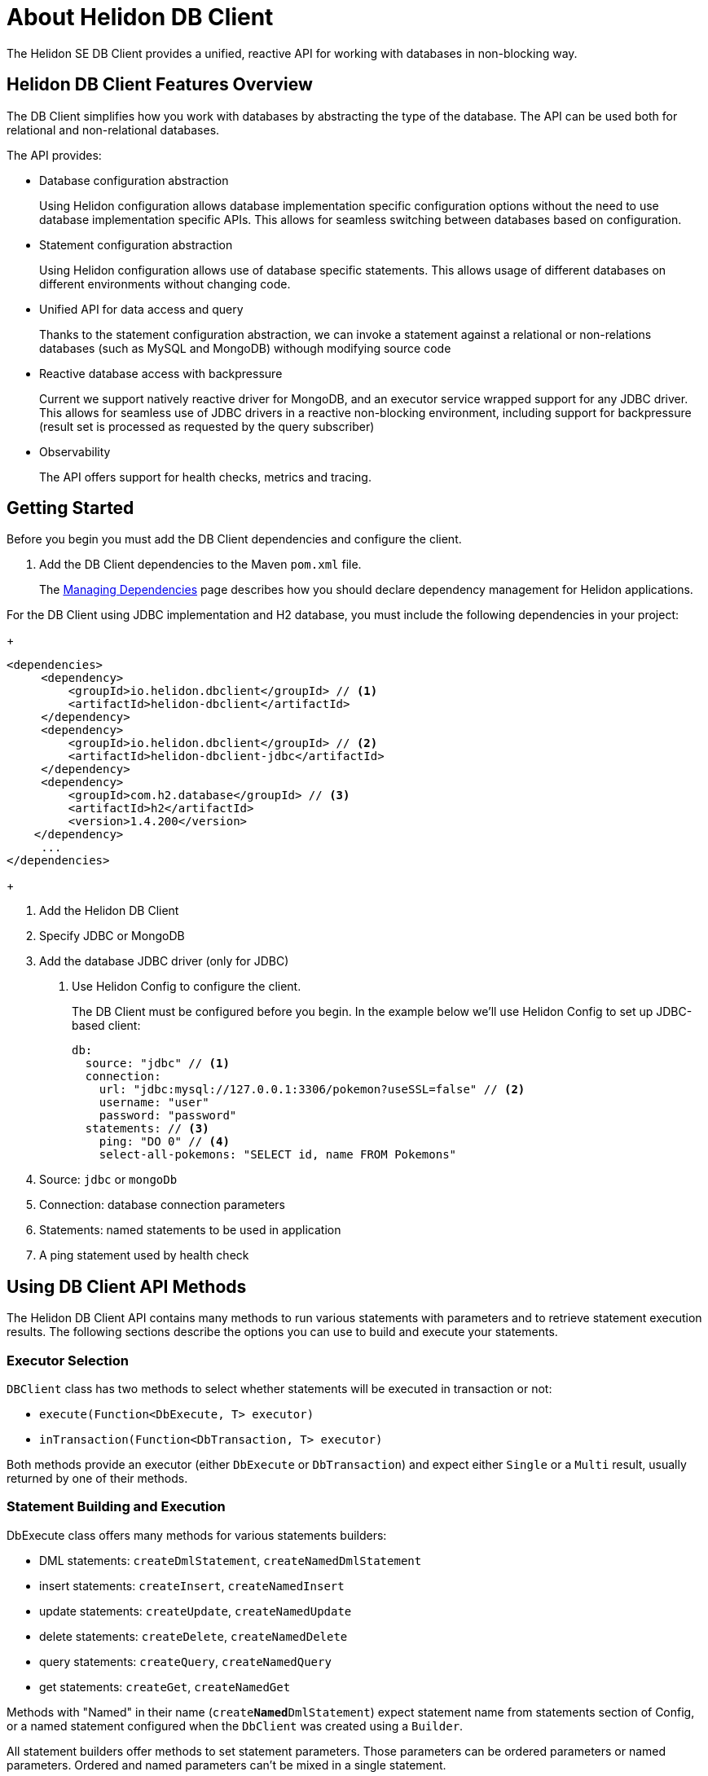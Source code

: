 ///////////////////////////////////////////////////////////////////////////////

    Copyright (c) 2020 Oracle and/or its affiliates.

    Licensed under the Apache License, Version 2.0 (the "License");
    you may not use this file except in compliance with the License.
    You may obtain a copy of the License at

        http://www.apache.org/licenses/LICENSE-2.0

    Unless required by applicable law or agreed to in writing, software
    distributed under the License is distributed on an "AS IS" BASIS,
    WITHOUT WARRANTIES OR CONDITIONS OF ANY KIND, either express or implied.
    See the License for the specific language governing permissions and
    limitations under the License.

///////////////////////////////////////////////////////////////////////////////

= About Helidon DB Client

:description: Helidon DB Client
:keywords: helidon, se, database, dbclient
:h1Prefix: SE & MP 



The Helidon SE DB Client provides a unified, reactive API for working with databases in non-blocking way. 

== Helidon DB Client Features Overview

The DB Client simplifies how you work with databases by abstracting the type of the database.
The API can be used both for relational and non-relational databases.

The API provides:

* Database configuration abstraction
+
Using Helidon configuration allows database implementation specific configuration options
without the need to use database implementation specific APIs. This allows for seamless switching between databases
based on configuration.

* Statement configuration abstraction
+
Using Helidon configuration allows use of database specific statements. This allows usage of
different databases on different environments without changing code.

* Unified API for data access and query
+
Thanks to the statement configuration abstraction, we can invoke a statement against a relational
or non-relations databases (such as MySQL and MongoDB) withough modifying source code

* Reactive database access with backpressure
+
Current we support natively reactive driver for MongoDB, and an executor service wrapped
support for any JDBC driver.
This allows for seamless use of JDBC drivers in a reactive non-blocking environment, including support
for backpressure (result set is processed as requested by the query subscriber)

* Observability +
+
The API offers support for health checks, metrics and tracing.


== Getting Started

Before you begin you must add the DB Client dependencies and configure the client.

. Add the DB Client dependencies to the Maven `pom.xml` file. 
+
The <<about/04_managing-dependencies.adoc, Managing Dependencies>> page describes how you
should declare dependency management for Helidon applications.

For the DB Client using JDBC implementation and H2 database, you must include the following dependencies in your project:

+
[source,java]
----
<dependencies>
     <dependency>
         <groupId>io.helidon.dbclient</groupId> // <1> 
         <artifactId>helidon-dbclient</artifactId>
     </dependency>
     <dependency>
         <groupId>io.helidon.dbclient</groupId> // <2> 
         <artifactId>helidon-dbclient-jdbc</artifactId>
     </dependency>
     <dependency>
         <groupId>com.h2.database</groupId> // <3> 
         <artifactId>h2</artifactId>
         <version>1.4.200</version>
    </dependency>    
     ...
</dependencies>

----

+ 

<1> Add the Helidon DB Client
<2> Specify JDBC or MongoDB
<3> Add the database JDBC driver (only for JDBC)

. Use Helidon Config to configure the client. 
+ 

The DB Client must be configured before you begin. In the example below we'll use Helidon Config to set up JDBC-based client:

+
[source,java]
----

db:
  source: "jdbc" // <1> 
  connection:
    url: "jdbc:mysql://127.0.0.1:3306/pokemon?useSSL=false" // <2>
    username: "user"
    password: "password"
  statements: // <3>
    ping: "DO 0" // <4>
    select-all-pokemons: "SELECT id, name FROM Pokemons"
    
----

+
<1> Source: `jdbc` or `mongoDb`
<2> Connection: database connection parameters
<3> Statements: named statements to be used in application
<4> A ping statement used by health check

== Using DB Client API Methods

The Helidon DB Client API contains many methods to run various statements with parameters and to retrieve statement execution
results. The following sections describe the options you can use to build and execute your statements.

=== Executor Selection

`DBClient` class has two methods to select whether statements will be executed in transaction or not:

* `execute(Function<DbExecute, T> executor)`

* `inTransaction(Function<DbTransaction, T> executor)`

Both methods provide an executor (either `DbExecute` or `DbTransaction`) and expect either `Single` or a `Multi` result,
usually returned by one of their methods.

=== Statement Building and Execution
DbExecute class offers many methods for various statements builders:

* DML statements: `createDmlStatement`, `createNamedDmlStatement`
* insert statements: `createInsert`, `createNamedInsert`
* update statements: `createUpdate`, `createNamedUpdate`
* delete statements: `createDelete`, `createNamedDelete`
* query statements: `createQuery`, `createNamedQuery`
* get statements: `createGet`, `createNamedGet`

Methods with "Named" in their name (`create**Named**DmlStatement`) expect statement name from statements section of Config,
or a named statement configured when the `DbClient` was created using a `Builder`.

All statement builders offer methods to set statement parameters. Those parameters can be ordered parameters or named parameters.
Ordered and named parameters can’t be mixed in a single statement.

Note that `get` statements are query statements that allow zero to one results.

=== Ordered Parameters

Ordered parameters are written down as `?` in the statement text:

----
SELECT name FROM Pokemons WHERE id = ?
----


The ordered parameters are equivalent to JDBC `PreparedStatement` parameters.


Methods to set ordered parameters are:

* `params(List<?> parameters)` with all parameters as List
* `params(Object… parameters)` with all parameters as array
* `indexedParam(Object parameters)` POJO used with registered mapper
* `addParam(Object parameter)` with single parameter, can be called repeatedly

=== Named Parameters
Named parameters are written down as `:<name>` in the JDBC statements

----
SELECT name FROM Pokemons WHERE id = :id
----

or as `$<name>` in the MongoDB statement:

----
{
    "collection": "pokemons",
    "operation": "update",
    "value":{ $set: { "name": $name } },
    "query": { id: $id }
}
----

Methods to set named parameters are:

* `params(Map<String, ?> parameters)` with all parameters as Map
* `namedParam(Object parameters)` POJO used with registered mapper
* `addParam(String name, Object parameter)` with single parameter, can be called repeatedly

=== Statement Execution

Statements are executed by calling execute() method after statement parameters are set.
This method returns either a `Single` or `Multi` depending on statement type. The type returned also depends on statement
type.

JDBC query with ordered parameters and query that does not run in the transaction:

----
dbClient.execute(exec -> exec
    .createQuery("SELECT name FROM Pokemons WHERE id = ?")
    .params(1)
    .execute()
);
----

JDBC query with named parameters and the query runs in transaction:

----
dbClient.inTransaction(tx -> tx
    .createQuery("SELECT name FROM Pokemons WHERE id = :id")
    .addParam("id", 1)
    .execute()
);
----

Both examples will return `Multi<DbRow>` with rows returned by the query.

This example shows a MongoDB update statement with named parameters and the query does not run in transaction:

----
dbClient.execute(exec -> exec
    .createUpdate("{\"collection\": \"pokemons\","
        + "\"value\":{$set:{\"name\":$name}},"
        + "\"query\":{id:$id}}")
    .addParam("id", 1)
    .addParam("name", "Pikachu")
    .execute()
);
----

This update statement will return `Single<Long>` with the number of modified records in the database.

==== DML Statement Result

Execution of DML statements will always return `Single<Long>` with the number of modified records in the database.

In following example, the number of modified records is printed to standard output:

----
dbClient.execute(exec -> exec
    .insert("INSERT INTO Pokemons (id, name) VALUES(?, ?)",
        1, "Pikachu"))
    .thenAccept(count -> 
        System.out.printf("Inserted %d records\n", count));
----

==== Query Statement Result

Execution of a query statement will always return `Multi<DbRow>>`. `Multi` has several useful properties:
        
* It is an implementation of `Flow.Publisher` to process individual result rows using `Flow.Subscriber<DbRow>`
* `Single<List<DbRow>> collectList()` to collect all rows and return them as a promise of `List<DbRow>`
* `<U> Multi<U> map(…)` to map returned result using provided mapper

== Next Steps

Now that you understand how to build and execute statements, try it for yourself.
https://github.com/oracle/helidon/tree/master/examples/dbclient[DB Client Examples].




